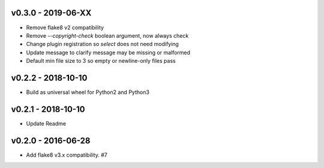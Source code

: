 v0.3.0 - 2019-06-XX
-------------------

* Remove flake8 v2 compatibility
* Remove `--copyright-check` boolean argument, now always check
* Change plugin registration so `select` does not need modifying
* Update message to clarify message may be missing or malformed
* Default min file size to 3 so empty or newline-only files pass

v0.2.2 - 2018-10-10
-------------------

* Build as universal wheel for Python2 and Python3

v0.2.1 - 2018-10-10
-------------------

* Update Readme

v0.2.0 - 2016-06-28
-------------------

* Add flake8 v3.x compatibility. #7

